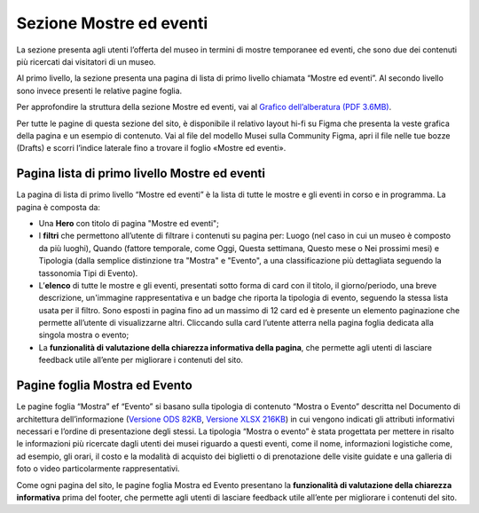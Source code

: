 Sezione Mostre ed eventi
============================
La sezione presenta agli utenti l’offerta del museo in termini di mostre temporanee ed eventi, che sono due dei contenuti più ricercati dai visitatori di un museo. 

Al primo livello, la sezione presenta una pagina di lista di primo livello chiamata “Mostre ed eventi”. Al secondo livello sono invece presenti le relative pagine foglia. 

Per approfondire la struttura della sezione Mostre ed eventi, vai al `Grafico dell’alberatura (PDF 3.6MB) <https://designers.italia.it/files/resources/modelli/musei-civici/Alberatura-ModelloMusei-DesignersItalia.pdf>`_.

Per tutte le pagine di questa sezione del sito, è disponibile il relativo layout hi-fi su Figma che presenta la veste grafica della pagina e un esempio di contenuto. Vai al file del modello Musei sulla Community Figma, apri il file nelle tue bozze (Drafts) e scorri l’indice laterale fino a trovare il foglio «Mostre ed eventi».


Pagina lista di primo livello Mostre ed eventi 
--------------------------------------------------

La pagina di lista di primo livello “Mostre ed eventi” è la lista di tutte le mostre e gli eventi in corso e in programma.   
La pagina è composta da: 

- Una **Hero** con titolo di pagina "Mostre ed eventi"; 
- I **filtri** che permettono all’utente di filtrare i contenuti su pagina per: Luogo (nel caso in cui un museo è composto da più luoghi), Quando (fattore temporale, come Oggi, Questa settimana, Questo mese o Nei prossimi mesi) e Tipologia (dalla semplice distinzione tra "Mostra" e "Evento", a una classificazione più dettagliata seguendo la tassonomia Tipi di Evento).  
- L’**elenco** di tutte le mostre e gli eventi, presentati sotto forma di card con il titolo, il giorno/periodo, una breve descrizione, un'immagine rappresentativa e un badge che riporta la tipologia di evento, seguendo la stessa lista usata per il filtro. Sono esposti in pagina fino ad un massimo di 12 card ed è presente un elemento paginazione che permette all’utente di visualizzarne altri. Cliccando sulla card l’utente atterra nella pagina foglia dedicata alla singola mostra o evento; 
- La **funzionalità di valutazione della chiarezza informativa della pagina**, che permette agli utenti di lasciare feedback utile all’ente per migliorare i contenuti del sito.

Pagine foglia Mostra ed Evento 
-----------------------------------

Le pagine foglia “Mostra” ef “Evento” si basano sulla tipologia di contenuto “Mostra o Evento” descritta nel Documento di architettura dell’informazione (`Versione ODS 82KB <https://designers.italia.it/files/resources/modelli/musei-civici/Architettura-ModelloMusei-DesignersItalia.ods>`_, `Versione XLSX 216KB <https://designers.italia.it/files/resources/modelli/musei-civici/Architettura-ModelloMusei-DesignersItalia.xlsx>`_) in cui vengono indicati gli attributi informativi necessari e l’ordine di presentazione degli stessi. La tipologia “Mostra o evento” è stata progettata per mettere in risalto le informazioni più ricercate dagli utenti dei musei riguardo a questi eventi, come il nome, informazioni logistiche come, ad esempio, gli orari, il costo e la modalità di acquisto dei biglietti o di prenotazione delle visite guidate e una galleria di foto o video particolarmente rappresentativi. 

Come ogni pagina del sito, le pagine foglia Mostra ed Evento presentano la **funzionalità di valutazione della chiarezza informativa** prima del footer, che permette agli utenti di lasciare feedback utile all’ente per migliorare i contenuti del sito. 
